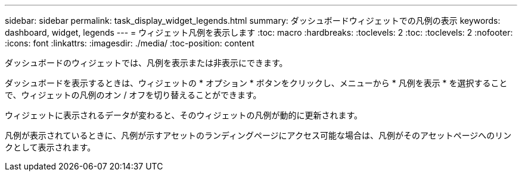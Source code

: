 ---
sidebar: sidebar 
permalink: task_display_widget_legends.html 
summary: ダッシュボードウィジェットでの凡例の表示 
keywords: dashboard, widget, legends 
---
= ウィジェット凡例を表示します
:toc: macro
:hardbreaks:
:toclevels: 2
:toc: 
:toclevels: 2
:nofooter: 
:icons: font
:linkattrs: 
:imagesdir: ./media/
:toc-position: content


[role="lead"]
ダッシュボードのウィジェットでは、凡例を表示または非表示にできます。

ダッシュボードを表示するときは、ウィジェットの * オプション * ボタンをクリックし、メニューから * 凡例を表示 * を選択することで、ウィジェットの凡例のオン / オフを切り替えることができます。

ウィジェットに表示されるデータが変わると、そのウィジェットの凡例が動的に更新されます。

凡例が表示されているときに、凡例が示すアセットのランディングページにアクセス可能な場合は、凡例がそのアセットページへのリンクとして表示されます。
